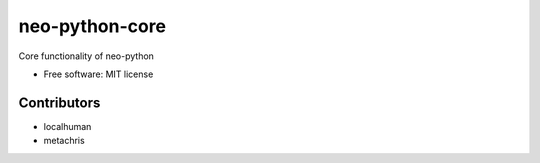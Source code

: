 ===============
neo-python-core
===============

Core functionality of neo-python

* Free software: MIT license


Contributors
------------

* localhuman
* metachris
